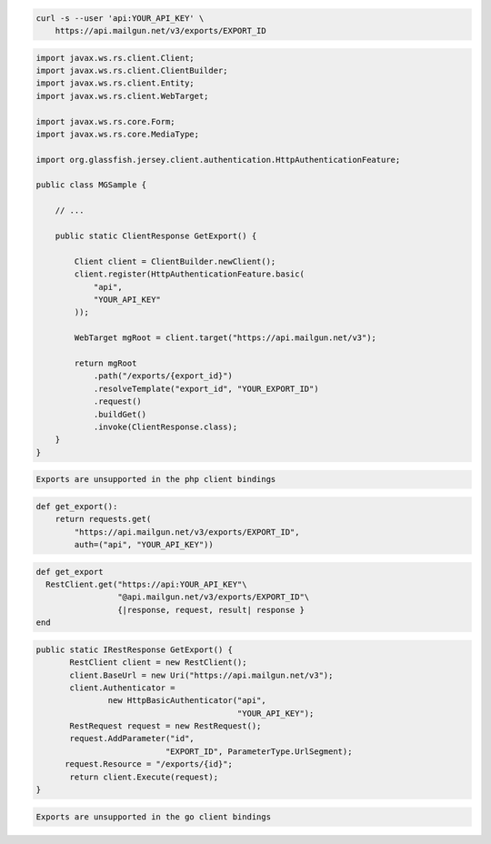 .. code-block:: bash

    curl -s --user 'api:YOUR_API_KEY' \
	https://api.mailgun.net/v3/exports/EXPORT_ID

.. code-block:: java

 import javax.ws.rs.client.Client;
 import javax.ws.rs.client.ClientBuilder;
 import javax.ws.rs.client.Entity;
 import javax.ws.rs.client.WebTarget;

 import javax.ws.rs.core.Form;
 import javax.ws.rs.core.MediaType;

 import org.glassfish.jersey.client.authentication.HttpAuthenticationFeature;

 public class MGSample {

     // ...

     public static ClientResponse GetExport() {

         Client client = ClientBuilder.newClient();
         client.register(HttpAuthenticationFeature.basic(
             "api",
             "YOUR_API_KEY"
         ));

         WebTarget mgRoot = client.target("https://api.mailgun.net/v3");

         return mgRoot
             .path("/exports/{export_id}")
             .resolveTemplate("export_id", "YOUR_EXPORT_ID")
             .request()
             .buildGet()
             .invoke(ClientResponse.class);
     }
 }

.. code-block:: php

    Exports are unsupported in the php client bindings

.. code-block:: py

 def get_export():
     return requests.get(
         "https://api.mailgun.net/v3/exports/EXPORT_ID",
         auth=("api", "YOUR_API_KEY"))

.. code-block:: rb

 def get_export
   RestClient.get("https://api:YOUR_API_KEY"\
                  "@api.mailgun.net/v3/exports/EXPORT_ID"\
                  {|response, request, result| response }
 end

.. code-block:: csharp

 public static IRestResponse GetExport() {
 	RestClient client = new RestClient();
 	client.BaseUrl = new Uri("https://api.mailgun.net/v3");
 	client.Authenticator =
 		new HttpBasicAuthenticator("api",
 		                           "YOUR_API_KEY");
 	RestRequest request = new RestRequest();
 	request.AddParameter("id",
                            "EXPORT_ID", ParameterType.UrlSegment);
       request.Resource = "/exports/{id}";
 	return client.Execute(request);
 }

.. code-block:: go

    Exports are unsupported in the go client bindings
